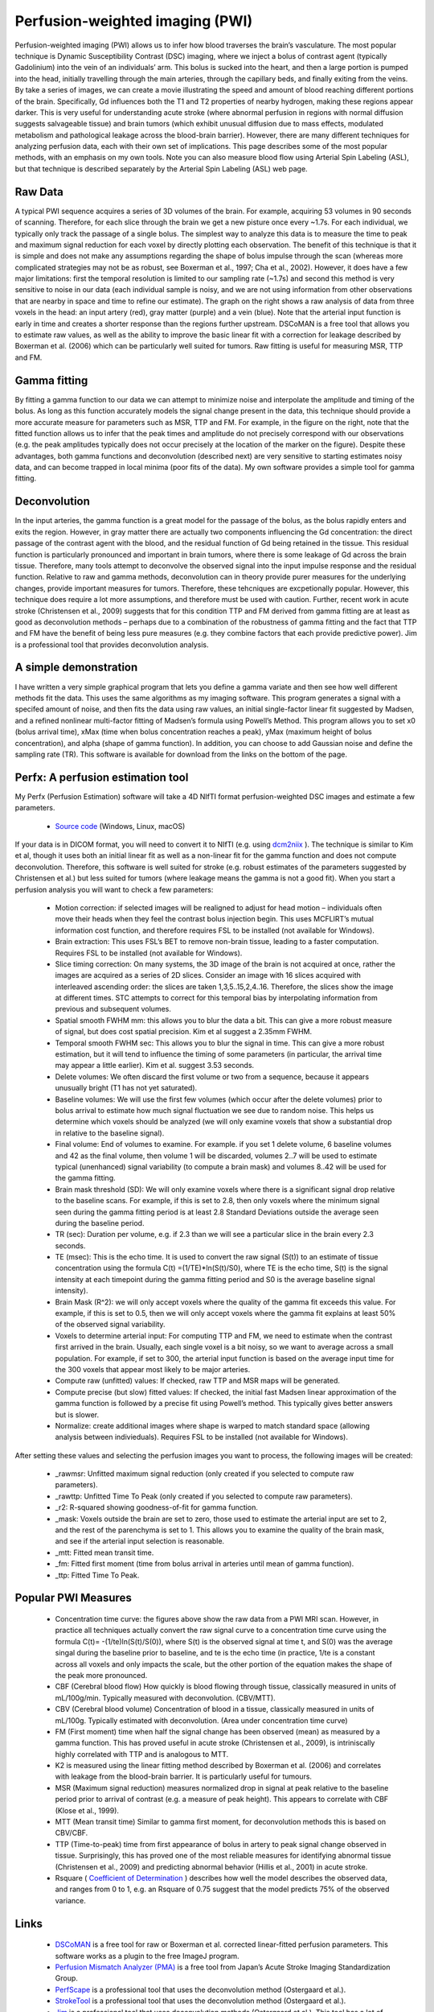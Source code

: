 Perfusion-weighted imaging (PWI)
=======================================

.. _my_pwi:

Perfusion-weighted imaging (PWI) allows us to infer how blood traverses the brain’s vasculature. The most popular technique is Dynamic Susceptibility Contrast (DSC) imaging, where we inject a bolus of contrast agent (typically Gadolinium) into the vein of an individuals’ arm. This bolus is sucked into the heart, and then a large portion is pumped into the head, initially travelling through the main arteries, through the capillary beds, and finally exiting from the veins. By take a series of images, we can create a movie illustrating the speed and amount of blood reaching different portions of the brain. Specifically, Gd influences both the T1 and T2 properties of nearby hydrogen, making these regions appear darker. This is very useful for understanding acute stroke (where abnormal perfusion in regions with normal diffusion suggests salvageable tissue) and brain tumors (which exhibit unusual diffusion due to mass effects, modulated metabolism and pathological leakage across the blood-brain barrier). However, there are many different techniques for analyzing perfusion data, each with their own set of implications. This page describes some of the most popular methods, with an emphasis on my own tools. Note you can also measure blood flow using Arterial Spin Labeling (ASL), but that technique is described separately by the Arterial Spin Labeling (ASL) web page.

.. image:: CTp_images-300x70.png
   :width: 50%
   :align: center
   
   
   
Raw Data
-------------------------------------------

A typical PWI sequence acquires a series of 3D volumes of the brain. For example, acquiring 53 volumes in 90 seconds of scanning. Therefore, for each slice through the brain we get a new pisture once every ~1.7s. For each individual, we typically only track the passage of a single bolus. The simplest way to analyze this data is to measure the time to peak and maximum signal reduction for each voxel by directly plotting each observation. The benefit of this technique is that it is simple and does not make any assumptions regarding the shape of bolus impulse through the scan (whereas more complicated strategies may not be as robust, see Boxerman et al., 1997; Cha et al., 2002). However, it does have a few major limitations: first the temporal resolution is limited to our sampling rate (~1.7s) and second this method is very sensitive to noise in our data (each individual sample is noisy, and we are not using information from other observations that are nearby in space and time to refine our estimate). The graph on the right shows a raw analysis of data from three voxels in the head: an input artery (red), gray matter (purple) and a vein (blue). Note that the arterial input function is early in time and creates a shorter response than the regions further upstream. DSCoMAN is a free tool that allows you to estimate raw values, as well as the ability to improve the basic linear fit with a correction for leakage described by Boxerman et al. (2006) which can be particularly well suited for tumors. Raw fitting is useful for measuring MSR, TTP and FM.

Gamma fitting
-------------------------------------------

.. image:: gamma.png
   :width: 50%
   :align: center

By fitting a gamma function to our data we can attempt to minimize noise and interpolate the amplitude and timing of the bolus. As long as this function accurately models the signal change present in the data, this technique should provide a more accurate measure for parameters such as MSR, TTP and FM. For example, in the figure on the right, note that the fitted function allows us to infer that the peak times and amplitude do not precisely correspond with our observations (e.g. the peak amplitudes typically does not occur precisely at the location of the marker on the figure). Despite these advantages, both gamma functions and deconvolution (described next) are very sensitive to starting estimates noisy data, and can become trapped in local minima (poor fits of the data). My own software provides a simple tool for gamma fitting.

Deconvolution
-------------------------------------------

In the input arteries, the gamma function is a great model for the passage of the bolus, as the bolus rapidly enters and exits the region. However, in gray matter there are actually two components influencing the Gd concentration: the direct passage of the contrast agent with the blood, and the residual function of Gd being retained in the tissue. This residual function is particularly pronounced and important in brain tumors, where there is some leakage of Gd across the brain tissue. Therefore, many tools attempt to deconvolve the observed signal into the input impulse response and the residual function. Relative to raw and gamma methods, deconvolution can in theory provide purer measures for the underlying changes, provide important measures for tumors. Therefore, these tehcniques are excpetionally popular. However, this technique does require a lot more assumptions, and therefore must be used with caution. Further, recent work in acute stroke (Christensen et al., 2009) suggests that for this condition TTP and FM derived from gamma fitting are at least as good as deconvolution methods – perhaps due to a combination of the robustness of gamma fitting and the fact that TTP and FM have the benefit of being less pure measures (e.g. they combine factors that each provide predictive power). Jim is a professional tool that provides deconvolution analysis.

A simple demonstration
-------------------------------------------

I have written a very simple graphical program that lets you define a gamma variate and then see how well different methods fit the data. This uses the same algorithms as my imaging software. This program generates a signal with a specifed amount of noise, and then fits the data using raw values, an initial single-factor linear fit suggested by Madsen, and a refined nonlinear multi-factor fitting of Madsen’s formula using Powell’s Method. This program allows you to set x0 (bolus arrival time), xMax (time when bolus concentration reaches a peak), yMax (maximum height of bolus concentration), and alpha (shape of gamma function). In addition, you can choose to add Gaussian noise and define the sampling rate (TR). This software is available for download from the links on the bottom of the page.

Perfx: A perfusion estimation tool
-------------------------------------------

My Perfx (Perfusion Estimation) software will take a 4D NIfTI format perfusion-weighted DSC images and estimate a few parameters.

 - `Source code <https://github.com/neurolabusc/niiTools>`_  (Windows, Linux, macOS)

If your data is in DICOM format, you will need to convert it to NIfTI (e.g. using `dcm2niix <https://www.nitrc.org/plugins/mwiki/index.php/dcm2nii:MainPage>`_ ). The technique is similar to Kim et al, though it uses both an initial linear fit as well as a non-linear fit for the gamma function and does not compute deconvolution. Therefore, this software is well suited for stroke (e.g. robust estimates of the parameters suggested by Christensen et al.) but less suited for tumors (where leakage means the gamma is not a good fit). When you start a perfusion analysis you will want to check a few parameters:

 - Motion correction: if selected images will be realigned to adjust for head motion – individuals often move their heads when they feel the contrast bolus injection begin. This uses MCFLIRT’s mutual information cost function, and therefore requires FSL to be installed (not available for Windows).
 - Brain extraction: This uses FSL’s BET to remove non-brain tissue, leading to a faster computation. Requires FSL to be installed (not available for Windows).
 - Slice timing correction: On many systems, the 3D image of the brain is not acquired at once, rather the images are acquired as a series of 2D slices. Consider an image with 16 slices acquired with interleaved ascending order: the slices are taken 1,3,5..15,2,4..16. Therefore, the slices show the image at different times. STC attempts to correct for this temporal bias by interpolating information from previous and subsequent volumes.
 - Spatial smooth FWHM mm: this allows you to blur the data a bit. This can give a more robust measure of signal, but does cost spatial precision. Kim et al suggest a 2.35mm FWHM.
 - Temporal smooth FWHM sec: This allows you to blur the signal in time. This can give a more robust estimation, but it will tend to influence the timing of some parameters (in particular, the arrival time may appear a little earlier). Kim et al. suggest 3.53 seconds.
 - Delete volumes: We often discard the first volume or two from a sequence, because it appears unusually bright (T1 has not yet saturated).
 - Baseline volumes: We will use the first few volumes (which occur after the delete volumes) prior to bolus arrival to estimate how much signal fluctuation we see due to random noise. This helps us determine which voxels should be analyzed (we will only examine voxels that show a substantial drop in relative to the baseline signal).
 - Final volume: End of volumes to examine. For example. if you set 1 delete volume, 6 baseline volumes and 42 as the final volume, then volume 1 will be discarded, volumes 2..7 will be used to estimate typical (unenhanced) signal variability (to compute a brain mask) and volumes 8..42 will be used for the gamma fitting.
 - Brain mask threshold (SD): We will only examine voxels where there is a significant signal drop relative to the baseline scans. For example, if this is set to 2.8, then only voxels where the minimum signal seen during the gamma fitting period is at least 2.8 Standard Deviations outside the average seen during the baseline period.
 - TR (sec): Duration per volume, e.g. if 2.3 than we will see a particular slice in the brain every 2.3 seconds.
 - TE (msec): This is the echo time. It is used to convert the raw signal (S(t)) to an estimate of tissue concentration using the formula C(t) =(1/TE)*ln(S(t)/S0), where TE is the echo time, S(t) is the signal intensity at each timepoint during the gamma fitting period and S0 is the average baseline signal intensity).
 - Brain Mask (R^2): we will only accept voxels where the quality of the gamma fit exceeds this value. For example, if this is set to 0.5, then we will only accept voxels where the gamma fit explains at least 50% of the observed signal variability.
 - Voxels to determine arterial input: For computing TTP and FM, we need to estimate when the contrast first arrived in the brain. Usually, each single voxel is a bit noisy, so we want to average across a small population. For example, if set to 300, the arterial input function is based on the average input time for the 300 voxels that appear most likely to be major arteries.
 - Compute raw (unfitted) values: If checked, raw TTP and MSR maps will be generated.
 - Compute precise (but slow) fitted values: If checked, the initial fast Madsen linear approximation of the gamma function is followed by a precise fit using Powell’s method. This typically gives better answers but is slower.
 - Normalize: create additional images where shape is warped to match standard space (allowing analysis between indivieduals). Requires FSL to be installed (not available for Windows).

After setting these values and selecting the perfusion images you want to process, the following images will be created:

 - _rawmsr: Unfitted maximum signal reduction (only created if you selected to compute raw parameters).
 - _rawttp: Unfitted Time To Peak (only created if you selected to compute raw parameters).
 - _r2: R-squared showing goodness-of-fit for gamma function.
 - _mask: Voxels outside the brain are set to zero, those used to estimate the arterial input are set to 2, and the rest of the parenchyma is set to 1. This allows you to examine the quality of the brain mask, and see if the arterial input selection is reasonable.
 - _mtt: Fitted mean transit time.
 - _fm: Fitted first moment (time from bolus arrival in arteries until mean of gamma function).
 - _ttp: Fitted Time To Peak.

Popular PWI Measures
-------------------------------------------

 - Concentration time curve: the figures above show the raw data from a PWI MRI scan. However, in practice all techniques actually convert the raw signal curve to a concentration time curve using the formula C(t)= -(1/te)ln(S(t)/S(0)), where S(t) is the observed signal at time t, and S(0) was the average singal during the baseline prior to baseline, and te is the echo time (in practice, 1/te is a constant across all voxels and only impacts the scale, but the other portion of the equation makes the shape of the peak more pronounced.
 - CBF (Cerebral blood flow) How quickly is blood flowing through tissue, classically measured in units of mL/100g/min. Typically measured with deconvolution. (CBV/MTT).
 - CBV (Cerebral blood volume) Concentration of blood in a tissue, classically measured in units of mL/100g. Typically estimated with deconvolution. (Area under concentration time curve)
 - FM (First moment) time when half the signal change has been observed (mean) as measured by a gamma function. This has proved useful in acute stroke (Christensen et al., 2009), is intriniscally highly correlated with TTP and is analogous to MTT.
 - K2 is measured using the linear fitting method described by Boxerman et al. (2006) and correlates with leakage from the blood-brain barrier. It is particularly useful for tumours.
 - MSR (Maximum signal reduction) measures normalized drop in signal at peak relative to the baseline period prior to arrival of contrast (e.g. a measure of peak height). This appears to correlate with CBF (Klose et al., 1999).
 - MTT (Mean transit time) Similar to gamma first moment, for deconvolution methods this is based on CBV/CBF.
 - TTP (Time-to-peak) time from first appearance of bolus in artery to peak signal change observed in tissue. Surprisingly, this has proved one of the most reliable measures for identifying abnormal tissue (Christensen et al., 2009) and predicting abnormal behavior (Hillis et al., 2001) in acute stroke.
 - Rsquare ( `Coefficient of Determination  <https://en.wikipedia.org/wiki/Coefficient_of_determination>`_ ) describes how well the model describes the observed data, and ranges from 0 to 1, e.g. an Rsquare of 0.75 suggest that the model predicts 75% of the observed variance.

Links
-------------------------------------------

 - `DSCoMAN <https://sites.duke.edu/dblab/dscoman/>`_ is a free tool for raw or Boxerman et al. corrected linear-fitted perfusion parameters. This software works as a plugin to the free ImageJ program.
 - `Perfusion Mismatch Analyzer (PMA) <http://asist.umin.jp/index-e.htm>`_ is a free tool from Japan’s Acute Stroke Imaging Standardization Group.
 - `PerfScape <https://www.ntntrading.co.th/2011/index.php/en/perfscape.html>`_  is a professional tool that uses the deconvolution method (Ostergaard et al.).
 - `StrokeTool <http://www.digitalimagesolutions.de/>`_  is a professional tool that uses the deconvolution method (Ostergaard et al.).
 - `Jim <http://www.xinapse.com/Manual/perfusion_algorithms.html>`_  is a professional tool that uses deconvolution methods (Ostergaard et al.). This tool has a lot of clever features that provide a lot of utility.
 - `Wikipedia <https://en.wikipedia.org/wiki/Gamma_distribution>`_  has a great page describing the gamma probability function. This function is related to the gamma fitting used in PWI (however, the Gamma PDF has two parameters and unit area, whereas for PWI we include one parameter that describes delay and a second to describe amplitude).
 - My software attempts to find the best gamma function to fit the observed data by adjusting four values: input time, peak time, peak amplitude and shape. However, like many equations, these parameters interact, making it challenging to find the optimal combination of parameters. This is a great application for Powell’s Method, which has many other applications in neuroimaging (e.g. spatial coregistration/normalization; computing optimal hemodynamic response, etc).

References
-------------------------------------------

 - Boxerman JL, Rosen BR, Weisskoff RM. (1997) Signal-to-noise analysis of cerebral blood volume maps from dynamic NMR imaging studies. J Magn Reson Imaging. 7:528-37.
 - Boxerman et al. (2006) Relative cerebral blood volume maps corrected for contrast agent extravasation significantly correlate with glioma tumor grade, whereas uncorrected maps do not. Am J Neuroradiol. 27:859-67. deals with the problem that blood often leaks across the blood-brain barrier near brain tumours, disrupting classic linear-fitting of data. DSCoMAN includes this correction.
 - Cha S, Knopp EA, Johnson G, Wetzel SG, Litt AW, Zagzag D. (2002) Intracranial mass lesions: dynamic contrast-enhanced susceptibility-weighted echo-planar perfusion MR imaging. Radiology. 223:11-29. 
 - Christensen et al. (2009) Comparison of 10 perfusion MRI parameters. Stroke 40:2055-61. compare 10 popular perfusion parameters and suggest that the time-to-peak and first-moment parameters derived by Gamma variate fitting were among the top predictors to predict infarction, numerically outperforming more complicated (though perhaps purer) deconvolution techniques.
 - Galinovic et al. (2011) Fully automated postprocessing carries a risk of substantial overestimation of perfusion deficits in acute stroke magnetic resonance imaging. Cerebrovasc Dis. 31:408-13. This manuscript compares three popular tools (StrokeTool, PMA, Perfscape) in analyzing data from 39 indviduals who did not have ischemia. The different tools provided very different measures of mean transit time, cerebral blood flow and T(max), and in many cases the automated measures appeared abnormal. This suggests that only a single method should be used for all datasets in a study, care should be taken when using these measures, and that there is clear room for improvement in these measures.
 - Hillis et al. (2001) Hypoperfusion of Wernicke’s area predicts severity of semantic deficit in acute stroke. Ann Neurol. 50:561-6.
 - Kim et al. (2010) Toward fully automated processing of dynamic susceptibility contrast perfusion MRI for acute ischemic cerebral stroke. Comput Methods Programs Biomed. 98(2):204-13. This develops a clear framework for robust, automated processing of PWI data, initially using Madsen’s linear gamma fit and then conducting deconvolution. My software uses several of the concepts from this manuscript.
 - Madsen MT (1992) A simplified formulation of the gamma variate function. Phys. Med. Biol. 37 1597-1601. The gamma function described by Thompson et al. is hard to solve, as it is hard to suggest a good starting estimate. This manuscript describes an elegant reformulation that is much easier to solve, and is used by my own and many other gamma fitting tools.
 - Ostergaard et al. (1996) High resolution measurement of cerebral blood flow using intravascular tracer bolus passages. Part II: Experimental comparison and preliminary results. Magn Reson Med.36:726-36. is the seminal work for deconvolution methods.
 - Thompson et al. (1964) Indicator Transit Time Considered as a Gamma Variate. Circ Res. 14:502-15.
